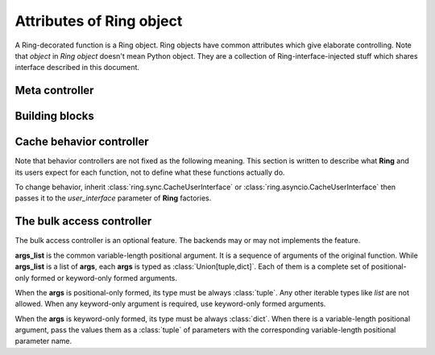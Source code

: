 Attributes of Ring object
=========================

A Ring-decorated function is a Ring object. Ring objects have common attributes
which give elaborate controlling. Note that `object` in `Ring object` doesn't
mean Python object. They are a collection of Ring-interface-injected stuff
which shares interface described in this document.


Meta controller
---------------

.. function:: run(function_name[, *args, **kwargs])

    Meta sub-function. It calls the given `function_name` named sub-function
    with given parameters ``*args`` and ``**kwargs``.

    :param str function_name: A sub-function name except for `run`

    For example:

    .. code-block:: python

        @ring.dict({})
        def f(a, b):
            ...

        f.run('execute', 1, 2)  # run execute with argument 1 and 2
        f.execute(1, 2)  # same


Building blocks
---------------

.. data:: storage

    Cache storage where the cached data be saved.

    This is an instance of BaseStorage of each data. It includes
    `backend` attribute which refers actual storage backend - the first
    argument of the **Ring** factories for most of the included factories.

    For example:

    .. code-block:: python

        storage = {}

        @ring.dict(storage)
        def f():
            ...

        assert f.storage.backend is storage

    .. code-block:: python

        client = memcache.Client(...)

        @ring.memcache(client)
        def f():
            ...

        assert f.storage.backend is client


.. function:: decode(cache_data)

    Decode cache data to actual data.

    When a coder is passed as ``coder`` argument of a **Ring** factory, this
    function includes ``coder.decode``.

    :note: experimental

    Though **Ring** doesn't have a concrete design of this function yet, the
    assumption expects:

    .. code-block:: python

        @ring.dict({})
        def f():
            ...

        f.set('some_value')
        r1 = f.get()
        # storage.get may vary by actual storage object
        r2 = f.decode(f.storage.get(f.key()))
        assert r1 == r2


.. function:: encode(raw_data)

    Encode raw actual data to cache data.

    When a coder is passed as ``coder`` argument of a **Ring** factory, this
    function includes ``coder.encode``.

    :note: experimental

    Though **Ring** doesn't have a concrete design of this function yet, the
    assumption expects 3 ways below working same.

    .. code-block:: python

        @ring.dict({})
        def f():
            ...

        # way #1
        f.update()
        # way #2
        result = f.execute()
        f.set(f.encode(result))
        # way #3
        # storage.set may vary by actual storage object
        f.storage.set(f.key(), f.encode(result))


Cache behavior controller
-------------------------

Note that behavior controllers are not fixed as the following meaning. This
section is written to describe what **Ring** and its users expect for each
function, not to define what these functions actually do.

To change behavior, inherit :class:`ring.sync.CacheUserInterface` or
:class:`ring.asyncio.CacheUserInterface` then passes it to the `user_interface`
parameter of **Ring** factories.


.. function:: get_or_update([*args, **kwargs])

    Try to get the cached data with the given arguments; otherwise, execute the
    function and update cache.

    This is the default behavior of most of Ring objects.

    The behavior follows next steps:

    #. Create a cache key with given parameters.
    #. Try to get cached data by the key.
    #. If cache data exists, return it.
    #. Otherwise, execute the original function to create a result.
    #. Set the result as the value of created cache key.


.. function:: execute([*args, **kwargs])

    Execute the original function with given arguments and return the result.

    This sub-function is exactly the same as calling the original function.


.. function:: key([*args, **kwargs])

    Create and return a cache key with given arguments.


.. function:: get([*args, **kwargs])

    Try to get the cache data; Otherwise, execute the function and update cache.

    The behavior follows next steps:

    #. Create a cache key with given parameters.
    #. Try to get cached data by the key.
    #. If cache data exists, return it.
    #. Otherwise, return `miss_value` which normally is :data:`None`.


.. function:: update([*args, **kwargs])

    Execute the function, update cache data and return the result.

    The behavior follows next steps:

    #. Create a cache key with given parameters.
    #. Execute the original function to create a result.
    #. Set the result as cache data of created cache key.
    #. Return the execution result.


.. function:: set(value, [*args, **kwargs])

    Set the given value as cache data for the given arguments.

    The behavior follows next steps:

    #. Create a cache key with given parameters.
    #. Set the value as cache data of created cache key.


.. function:: delete([*args, **kwargs])

    Delete cache data for the given arguments.

    The behavior follows next steps:

    #. Create a cache key with given parameters.
    #. Delete the value of created cache key.


.. function:: has([*args, **kwargs])

    Check and return existence of cache data for the given arguments.

    :note: Unlike other sub-functions, this feature may not be supported by
           the backends.

    The behavior follows next steps:

    #. Create a cache key with given parameters.
    #. Check the value of created cache key exists.
    #. Return the existence.


.. function:: touch([*args, **kwargs])

    Touch cache data of the given arguments. `Touch` means extending expiration
    time.

    :note: Unlike other sub-functions, this feature may not be supported by
           the backends.

    The behavior follows next steps:

    #. Create a cache key with given parameters.
    #. Touch the value of created cache key.


The bulk access controller
--------------------------

The bulk access controller is an optional feature. The backends may or may not
implements the feature.

**args_list** is the common variable-length positional argument. It is a
sequence of arguments of the original function. While **args_list** is a
list of **args**, each **args** is typed as :class:`Union[tuple,dict]`.
Each of them is a complete set of positional-only formed or keyword-only
formed arguments.

When the **args** is positional-only formed, its type
must be always :class:`tuple`. Any other iterable types like `list`
are not allowed. When any keyword-only argument is required, use
keyword-only formed arguments.

When the **args** is keyword-only formed, its type must be always
:class:`dict`. When there is a variable-length positional argument,
pass the values them as a :class:`tuple` of parameters with the
corresponding variable-length positional parameter name.


.. function:: get_or_update_many(*args_list)

    Try to get the cached data with the given arguments list; Otherwise,
    execute the function and update cache.

    The basic idea is:

    #. Try to retrieve existing data as much as possible.
    #. Update missing values.

    :note: The details of this function may vary by the implementation.


.. function:: execute_many(*args_list)

    `Many` version of **execute**.


.. function:: key_many(*args_list)

    `Many` version of **key**.


.. function:: get_many(*args_list)

    `Many` version of **get**.


.. function:: update_many(*args_list)

    `Many` version of **update**.


.. function:: set_many(args_list, value_list)

    `Many` version of **set**.

    :note: This function has a little bit different signature to other
        bulk-access controllers and **set**.


.. function:: has_many(*args_list)

    `Many` version of **has**.


.. function:: delete_many(*args_list)

    `Many` version of **delete**.


.. function:: touch_many(*args_list)

    `Many` version of **touch**.

